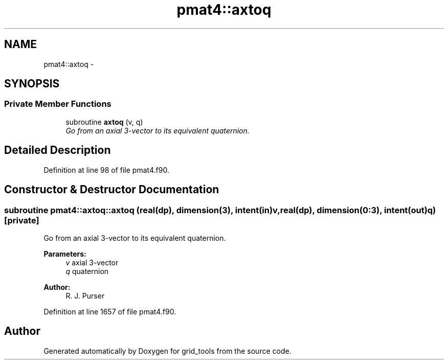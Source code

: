 .TH "pmat4::axtoq" 3 "Mon Aug 16 2021" "Version 1.6.0" "grid_tools" \" -*- nroff -*-
.ad l
.nh
.SH NAME
pmat4::axtoq \- 
.SH SYNOPSIS
.br
.PP
.SS "Private Member Functions"

.in +1c
.ti -1c
.RI "subroutine \fBaxtoq\fP (v, q)"
.br
.RI "\fIGo from an axial 3-vector to its equivalent quaternion\&. \fP"
.in -1c
.SH "Detailed Description"
.PP 
Definition at line 98 of file pmat4\&.f90\&.
.SH "Constructor & Destructor Documentation"
.PP 
.SS "subroutine pmat4::axtoq::axtoq (real(dp), dimension(3), intent(in)v, real(dp), dimension(0:3), intent(out)q)\fC [private]\fP"

.PP
Go from an axial 3-vector to its equivalent quaternion\&. 
.PP
\fBParameters:\fP
.RS 4
\fIv\fP axial 3-vector 
.br
\fIq\fP quaternion 
.RE
.PP
\fBAuthor:\fP
.RS 4
R\&. J\&. Purser 
.RE
.PP

.PP
Definition at line 1657 of file pmat4\&.f90\&.

.SH "Author"
.PP 
Generated automatically by Doxygen for grid_tools from the source code\&.
